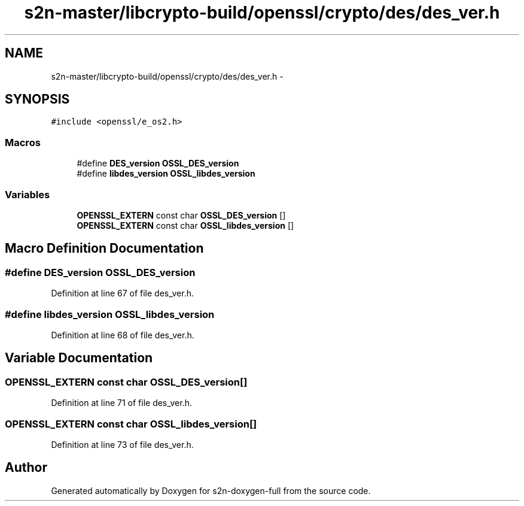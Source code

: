 .TH "s2n-master/libcrypto-build/openssl/crypto/des/des_ver.h" 3 "Fri Aug 19 2016" "s2n-doxygen-full" \" -*- nroff -*-
.ad l
.nh
.SH NAME
s2n-master/libcrypto-build/openssl/crypto/des/des_ver.h \- 
.SH SYNOPSIS
.br
.PP
\fC#include <openssl/e_os2\&.h>\fP
.br

.SS "Macros"

.in +1c
.ti -1c
.RI "#define \fBDES_version\fP   \fBOSSL_DES_version\fP"
.br
.ti -1c
.RI "#define \fBlibdes_version\fP   \fBOSSL_libdes_version\fP"
.br
.in -1c
.SS "Variables"

.in +1c
.ti -1c
.RI "\fBOPENSSL_EXTERN\fP const char \fBOSSL_DES_version\fP []"
.br
.ti -1c
.RI "\fBOPENSSL_EXTERN\fP const char \fBOSSL_libdes_version\fP []"
.br
.in -1c
.SH "Macro Definition Documentation"
.PP 
.SS "#define DES_version   \fBOSSL_DES_version\fP"

.PP
Definition at line 67 of file des_ver\&.h\&.
.SS "#define libdes_version   \fBOSSL_libdes_version\fP"

.PP
Definition at line 68 of file des_ver\&.h\&.
.SH "Variable Documentation"
.PP 
.SS "\fBOPENSSL_EXTERN\fP const char OSSL_DES_version[]"

.PP
Definition at line 71 of file des_ver\&.h\&.
.SS "\fBOPENSSL_EXTERN\fP const char OSSL_libdes_version[]"

.PP
Definition at line 73 of file des_ver\&.h\&.
.SH "Author"
.PP 
Generated automatically by Doxygen for s2n-doxygen-full from the source code\&.
